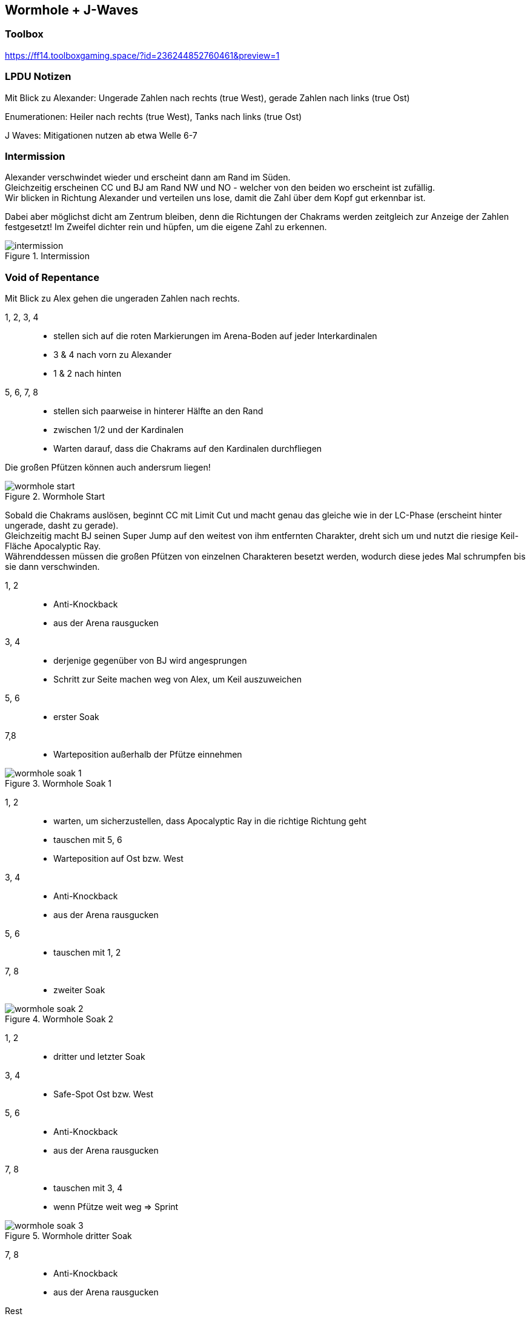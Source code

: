 == Wormhole + J-Waves

=== Toolbox
https://ff14.toolboxgaming.space/?id=236244852760461&preview=1

=== LPDU Notizen
****
Mit Blick zu Alexander: Ungerade Zahlen nach rechts (true West), gerade Zahlen nach links (true Ost)

Enumerationen: Heiler nach rechts (true West), Tanks nach links (true Ost)

J Waves: Mitigationen nutzen ab etwa Welle 6-7
****

=== Intermission
Alexander verschwindet wieder und erscheint dann am Rand im Süden. +
Gleichzeitig erscheinen CC und BJ am Rand NW und NO - welcher von den beiden wo erscheint ist zufällig. +
Wir blicken in Richtung Alexander und verteilen uns lose, damit die Zahl über dem Kopf gut erkennbar ist.

Dabei aber möglichst dicht am Zentrum bleiben, denn die Richtungen der Chakrams werden zeitgleich zur Anzeige der Zahlen festgesetzt! Im Zweifel dichter rein und hüpfen, um die eigene Zahl zu erkennen.

.Intermission
image::TEA-AP-wormhole-1.png[intermission]

=== Void of Repentance
Mit Blick zu Alex gehen die ungeraden Zahlen nach rechts.

1, 2, 3, 4::
* stellen sich auf die roten Markierungen im Arena-Boden auf jeder Interkardinalen
* 3 & 4 nach vorn zu Alexander
* 1 & 2 nach hinten

5, 6, 7, 8::
** stellen sich paarweise in hinterer Hälfte an den Rand
** zwischen 1/2 und der Kardinalen
** Warten darauf, dass die Chakrams auf den Kardinalen durchfliegen

Die großen Pfützen können auch andersrum liegen!

.Wormhole Start
image::TEA-AP-wormhole-2.png[wormhole start]

Sobald die Chakrams auslösen, beginnt CC mit Limit Cut und macht genau das gleiche wie in der LC-Phase (erscheint hinter ungerade, dasht zu gerade). +
Gleichzeitig macht BJ seinen Super Jump auf den weitest von ihm entfernten Charakter, dreht sich um und nutzt die riesige Keil-Fläche Apocalyptic Ray. +
Währenddessen müssen die großen Pfützen von einzelnen Charakteren besetzt werden, wodurch diese jedes Mal schrumpfen bis sie dann verschwinden.

1, 2::
* Anti-Knockback
* aus der Arena rausgucken

3, 4::
* derjenige gegenüber von BJ wird angesprungen
* Schritt zur Seite machen weg von Alex, um Keil auszuweichen

5, 6::
* erster Soak

7,8::
* Warteposition außerhalb der Pfütze einnehmen

.Wormhole Soak 1
image::TEA-AP-wormhole-3.png[wormhole soak 1]

1, 2::
* warten, um sicherzustellen, dass Apocalyptic Ray in die richtige Richtung geht
* tauschen mit 5, 6
* Warteposition auf Ost bzw. West

3, 4::
* Anti-Knockback
* aus der Arena rausgucken

5, 6::
* tauschen mit 1, 2

7, 8::
* zweiter Soak

.Wormhole Soak 2
image::TEA-AP-wormhole-4.png[wormhole soak 2]

1, 2::
* dritter und letzter Soak

3, 4::
* Safe-Spot Ost bzw. West

5, 6::
* Anti-Knockback
* aus der Arena rausgucken

7, 8::
* tauschen mit 3, 4
* wenn Pfütze weit weg => Sprint

.Wormhole dritter Soak
image::TEA-AP-wormhole-5.png[wormhole soak 3]

7, 8::
* Anti-Knockback
* aus der Arena rausgucken
Rest::
* Richtung Mitte bewegen

=== Incinerating Heat
Sofort nach (besser schon während) letztem CC Dash in Mitte sammeln für Stack-Mark. +
Trifft zufälligen Charakter.

=== Enumerationen
Trifft zwei zufällige DDs. +
Es werden zwei Dreier-Stacks gebildet: einer links, einer rechts mit Blick auf Alexander.

Tanks::
beide links (true Ost)

Heiler::
beide rechts (true West)

DDs ohne Enum::
draußen bleiben!

.Enumerationen
image::TEA-AP-wormhole-6.png[wormhole enumerations]

==== DD Kombinationen
* Gruppe 1 links & Gruppe 2 rechts für die Fälle 
** M1 + R2
** R1 + M2
* Melee flext auf andere Seite für die Fälle
** M1 + R1
** M2 + R2

=== J Waves
Alexander zündet zwei große Raidwides (Mega Holy) und beschwört dann CC und BJ in die Arena. +
Alle drei beginnen ihren Enrage. +
CC muss zuerst besiegt werden, dann BJ und Alexander zum Schluss.

BJ nutzt periodisch Raidwides (J Wave) und erhält jedes Mal einen Buff, der ihm zusätzlichen Schaden erlaubt. +
Gruppenweite Mitigation sollte aufgehoben werden bis J Wave Nummer 6 (ablesbar am Buff-Stack).

Während der J Waves sind viele Flächen-Heilungen/Schilde erforderlich. Je schneller BJ besiegt ist, umso weniger Last liegt bei den Heilern. Bei mehr als 12 J Waves ist es kaum noch möglich gegen den Schaden anzuheilen.

Nach diesem Heilungs-Check ist es ein Schaden-Check, um Alexander vor Ende seines Enrage zu besiegen.

=== Übergang
Vor dem Phasenwechsel startet Alexander einen Countdown. +
Bei etwa 3 Sekunden dieses Countdowns, muss *Tank-LB-3* gezogen werden, um den Abschlussangriff dieser Phase zu überleben

=== Koreanischer Simulator
Es gibt ein kleines Fan-Projekt, in dem jemand die Wormhole-Mechanik als Standalone entwickelt hat. +
Hiermit lässt sich die Mechanik in allen beliebigen Möglichkeiten üben, ohne auf eine Gruppe angewiesen zu sein

[CAUTION]
Das Programm ist vollständig unabhängig von Square Enix - Nutzung erfolgt auf eigene Gefahr.

Zu finden ist das Paket dafür z.B. im LPDÜ-Discord hier (sucht nach TEA_Simulator.zip): +
https://discord.com/channels/840349073210867722/1045011456757866666/1110358821831983133